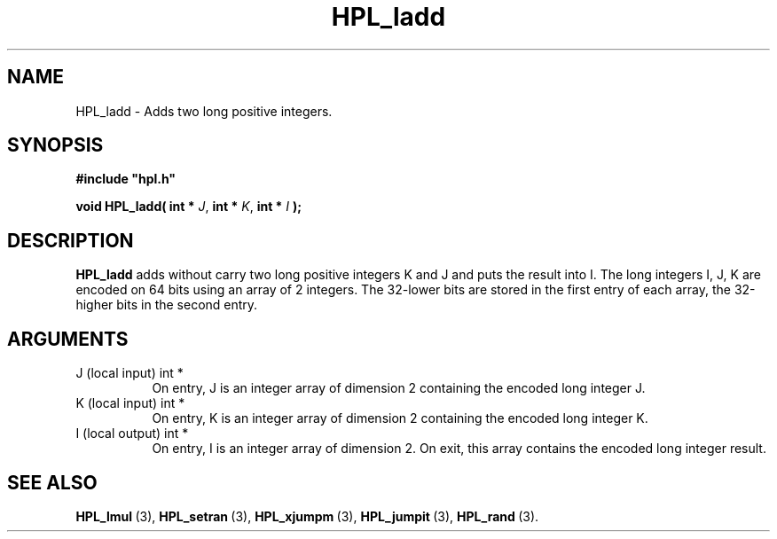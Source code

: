 .TH HPL_ladd 3 "February 24, 2016" "HPL 2.2" "HPL Library Functions"
.SH NAME
HPL_ladd \- Adds two long positive integers.
.SH SYNOPSIS
\fB\&#include "hpl.h"\fR
 
\fB\&void\fR
\fB\&HPL_ladd(\fR
\fB\&int *\fR
\fI\&J\fR,
\fB\&int *\fR
\fI\&K\fR,
\fB\&int *\fR
\fI\&I\fR
\fB\&);\fR
.SH DESCRIPTION
\fB\&HPL_ladd\fR
adds  without carry two long positive integers  K and J  and
puts the result into I. The long integers  I, J, K are encoded on 64
bits using an array of 2 integers.  The 32-lower bits  are stored in
the  first  entry  of each array,  the 32-higher bits  in the second
entry.
.SH ARGUMENTS
.TP 8
J       (local input)           int *
On entry, J is an integer array of dimension 2 containing the
encoded long integer J.
.TP 8
K       (local input)           int *
On entry, K is an integer array of dimension 2 containing the
encoded long integer K.
.TP 8
I       (local output)          int *
On entry, I is an integer array of dimension 2. On exit, this
array contains the encoded long integer result.
.SH SEE ALSO
.BR HPL_lmul \ (3),
.BR HPL_setran \ (3),
.BR HPL_xjumpm \ (3),
.BR HPL_jumpit \ (3),
.BR HPL_rand \ (3).
